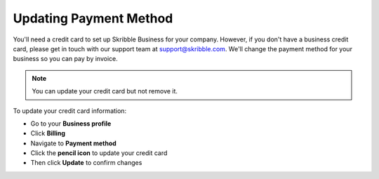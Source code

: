 .. _billing-payment-method:

=======================
Updating Payment Method
=======================

You'll need a credit card to set up Skribble Business for your company. However, if you don't have a business credit card, please get in touch with our support team at support@skribble.com. We'll change the payment method for your business so you can pay by invoice.

.. NOTE::
   You can update your credit card but not remove it. 
   
To update your credit card information:

- Go to your **Business profile**

- Click **Billing** 

- Navigate to **Payment method**

- Click the **pencil icon** to update your credit card

- Then click **Update** to confirm changes

